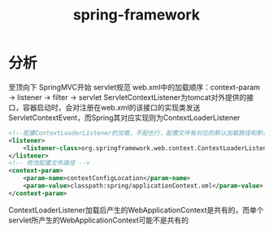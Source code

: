 #+TITLE: spring-framework
* 分析
至顶向下
SpringMVC开始
servlet规范
web.xml中的加载顺序：context-param -> listener -> filter -> servlet
ServletContextListener为tomcat对外提供的接口，容器启动时，会对注册在web.xml的该接口的实现类发送ServletContextEvent，而Spring其对应实现则为ContextLoaderListener
#+BEGIN_SRC xml
<!--配置ContextLoaderListener的加载，不配也行，配置文件有对应的默认加载路径和默认名(符合就能正确加载)-->
<listener>
    <listener-class>org.springframework.web.context.ContextLoaderListener</listener-class>
</listener>
<!-- 修改配置文件路径 -->
<context-param>
    <param-name>contextConfigLocation</param-name>
    <param-value>classpath:spring/applicationContext.xml</param-value>
</context-param>
#+END_SRC
ContextLoaderListener加载后产生的WebApplicationContext是共有的，而单个servlet所产生的WebApplicationContext可能不是共有的